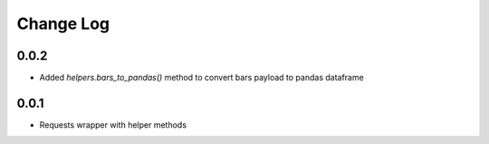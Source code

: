 Change Log
===========

0.0.2
------
- Added `helpers.bars_to_pandas()` method to convert bars payload to pandas dataframe

0.0.1
------
- Requests wrapper with helper methods
